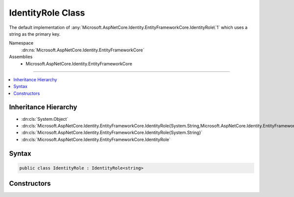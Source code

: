 

IdentityRole Class
==================






The default implementation of :any:`Microsoft.AspNetCore.Identity.EntityFrameworkCore.IdentityRole\`1` which uses a string as the primary key.


Namespace
    :dn:ns:`Microsoft.AspNetCore.Identity.EntityFrameworkCore`
Assemblies
    * Microsoft.AspNetCore.Identity.EntityFrameworkCore

----

.. contents::
   :local:



Inheritance Hierarchy
---------------------


* :dn:cls:`System.Object`
* :dn:cls:`Microsoft.AspNetCore.Identity.EntityFrameworkCore.IdentityRole{System.String,Microsoft.AspNetCore.Identity.EntityFrameworkCore.IdentityUserRole{System.String},Microsoft.AspNetCore.Identity.EntityFrameworkCore.IdentityRoleClaim{System.String}}`
* :dn:cls:`Microsoft.AspNetCore.Identity.EntityFrameworkCore.IdentityRole{System.String}`
* :dn:cls:`Microsoft.AspNetCore.Identity.EntityFrameworkCore.IdentityRole`








Syntax
------

.. code-block:: csharp

    public class IdentityRole : IdentityRole<string>








.. dn:class:: Microsoft.AspNetCore.Identity.EntityFrameworkCore.IdentityRole
    :hidden:

.. dn:class:: Microsoft.AspNetCore.Identity.EntityFrameworkCore.IdentityRole

Constructors
------------

.. dn:class:: Microsoft.AspNetCore.Identity.EntityFrameworkCore.IdentityRole
    :noindex:
    :hidden:

    
    .. dn:constructor:: Microsoft.AspNetCore.Identity.EntityFrameworkCore.IdentityRole.IdentityRole()
    
        
    
        
        Initializes a new instance of :any:`Microsoft.AspNetCore.Identity.EntityFrameworkCore.IdentityRole`\.
    
        
    
        
        .. code-block:: csharp
    
            public IdentityRole()
    
    .. dn:constructor:: Microsoft.AspNetCore.Identity.EntityFrameworkCore.IdentityRole.IdentityRole(System.String)
    
        
    
        
        Initializes a new instance of :any:`Microsoft.AspNetCore.Identity.EntityFrameworkCore.IdentityRole`\.
    
        
    
        
        :param roleName: The role name.
        
        :type roleName: System.String
    
        
        .. code-block:: csharp
    
            public IdentityRole(string roleName)
    

